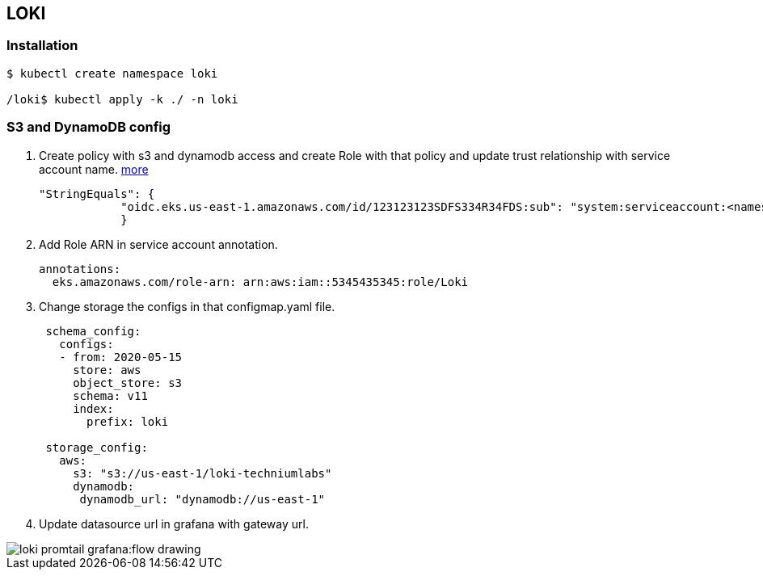 == LOKI

=== Installation

....
$ kubectl create namespace loki

/loki$ kubectl apply -k ./ -n loki
....

=== S3 and DynamoDB config

[arabic]
. Create policy with s3 and dynamodb access and create Role with that
policy and update trust relationship with service account name.
https://grafana.com/docs/loki/latest/operations/storage/[more]
+
[source,json]
----
"StringEquals": {
            "oidc.eks.us-east-1.amazonaws.com/id/123123123SDFS334R34FDS:sub": "system:serviceaccount:<namespace>:<loki-service-account-name>"
            }
----
. Add Role ARN in service account annotation.
+
[source,yaml]
----
annotations:
  eks.amazonaws.com/role-arn: arn:aws:iam::5345435345:role/Loki
----
. Change storage the configs in that configmap.yaml file.
+
[source,yml]
----
 schema_config:
   configs:
   - from: 2020-05-15
     store: aws
     object_store: s3
     schema: v11
     index:
       prefix: loki

 storage_config:
   aws:
     s3: "s3://us-east-1/loki-techniumlabs"
     dynamodb:
      dynamodb_url: "dynamodb://us-east-1"
----
. Update datasource url in grafana with gateway url.

image::loki-promtail-grafana:flow_drawing.svg[]